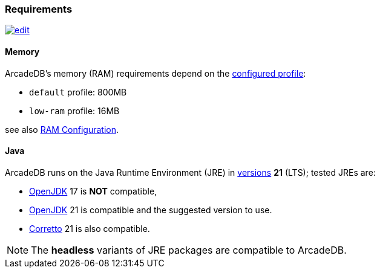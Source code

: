 [[requirements]]
### Requirements

image:../images/edit.png[link="https://github.com/ArcadeData/arcadedb-docs/blob/main/src/main/asciidoc/appendix/requirements.adoc" float=right]

[discrete]
#### Memory

ArcadeDB's memory (RAM) requirements depend on the <<settings-sql,configured profile>>:

* `default` profile: 800MB
* `low-ram` profile: 16MB

[[ram-config]]
see also <<ram-config,RAM Configuration>>.

[discrete]
#### Java

ArcadeDB runs on the Java Runtime Environment (JRE) in https://en.wikipedia.org/wiki/Java_version_history[versions] *21* (LTS);
tested JREs are:

* https://openjdk.org/[OpenJDK] 17 is **NOT** compatible,
* https://openjdk.org/[OpenJDK] 21 is compatible and the suggested version to use.
* https://corretto.aws/[Corretto] 21 is also compatible.

NOTE: The **headless** variants of JRE packages are compatible to ArcadeDB.
